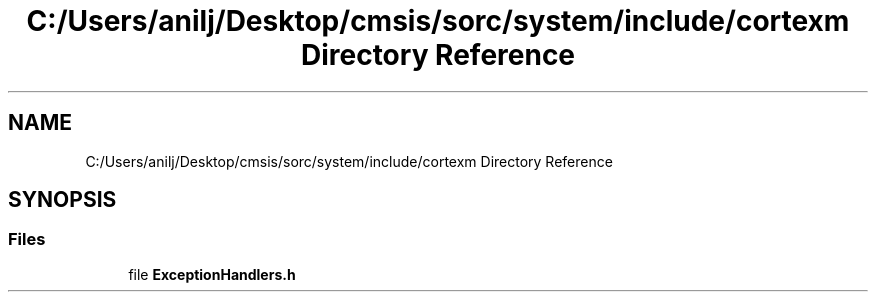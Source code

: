 .TH "C:/Users/anilj/Desktop/cmsis/sorc/system/include/cortexm Directory Reference" 3 "Sun Apr 16 2017" "STM32_CMSIS" \" -*- nroff -*-
.ad l
.nh
.SH NAME
C:/Users/anilj/Desktop/cmsis/sorc/system/include/cortexm Directory Reference
.SH SYNOPSIS
.br
.PP
.SS "Files"

.in +1c
.ti -1c
.RI "file \fBExceptionHandlers\&.h\fP"
.br
.in -1c

